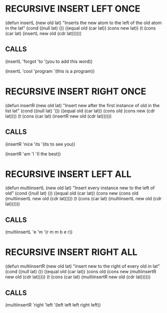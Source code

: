 
* RECURSIVE INSERT LEFT ONCE
(defun insertL (new old lat)
  "Inserts the new atom to the left of the old atom in the lat"
  (cond
   ((null lat) ())
   ((equal old (car lat)) (cons new lat))
   (t (cons (car lat) (insertL new old (cdr lat))))))
 
** CALLS
(insertL 'forgot 'to '(you to add this word)) 

(insertL 'cool 'program '(this is a program))

* RECURSIVE INSERT RIGHT ONCE
(defun insertR (new old lat)
  "Insert new after the first instance of old in the list lat"
  (cond
   ((null lat) '())
   ((equal old (car lat)) (cons old (cons new (cdr lat))))
   (t (cons (car lat) (insertR new old (cdr lat))))))

** CALLS
(insertR 'nice 'its '(its to see you))

(insertR 'am 'I '(I the best))

* RECURSIVE INSERT LEFT ALL
(defun multiinsertL (new old lat)
  "Insert every instance new to the left of old"
  (cond
   ((null lat) ())
   ((equal old (car lat)) (cons new (cons old (multiinsertL new old (cdr lat)))))
   (t (cons (car lat) (multiinsertL new old (cdr lat))))))

** CALLS
(multiinsertL 'e 'm '(r m m b e r))

* RECURSIVE INSERT RIGHT ALL
(defun multiinsertR (new old lat)
  "insert new to the right of every old in lat"
  (cond
   ((null lat) ())
   ((equal old (car lat)) (cons old (cons new (multiinsertR new old (cdr lat)))))
   (t (cons (car lat) (multiinsertR new old (cdr lat))))))
   
** CALLS
(multiinsertR 'right 'left '(left left left right left))
